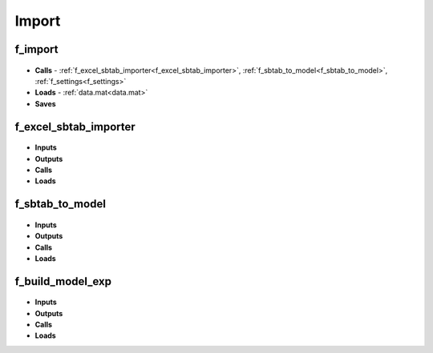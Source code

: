 Import
------

f_import
^^^^^^^^

 .. toggle-header::
     :header: **Code**

     .. literalinclude:: ../Matlab/Code/Import/f_import.m
		:linenos:
		:language: matlab

- **Calls** - :ref:`f_excel_sbtab_importer<f_excel_sbtab_importer>`,
  :ref:`f_sbtab_to_model<f_sbtab_to_model>`, :ref:`f_settings<f_settings>`
- **Loads** - :ref:`data.mat<data.mat>`
- **Saves**

.. _f_excel_sbtab_importer:

f_excel_sbtab_importer
^^^^^^^^^^^^^^^^^^^^^^

 .. toggle-header::
     :header: **Code**
 
 	.. literalinclude:: ../Matlab/Code/Import/f_excel_sbtab_importer.m
 	   :linenos:
	   :language: matlab

- **Inputs**
- **Outputs**
- **Calls**
- **Loads**

.. _f_sbtab_to_model:

f_sbtab_to_model
^^^^^^^^^^^^^^^^

 .. toggle-header::
     :header: **Code**
 
 	.. literalinclude:: ../Matlab/Code/Import/f_sbtab_to_model.m
 	   :linenos:
	   :language: matlab

- **Inputs**
- **Outputs**
- **Calls**
- **Loads**

.. _f_build_model_exp:

f_build_model_exp
^^^^^^^^^^^^^^^^^

 .. toggle-header::
     :header: **Code**
 
 	.. literalinclude:: ../Matlab/Code/Import/f_build_model_exp.m
 	   :linenos:
	   :language: matlab

- **Inputs**
- **Outputs**
- **Calls**
- **Loads**